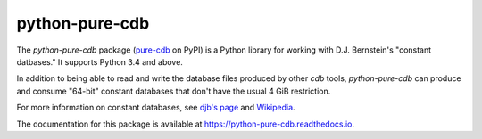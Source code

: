 python-pure-cdb
===============

.. image:: https://travis-ci.com/bbayles/python-pure-cdb.svg?branch=master
    :target: https://travis-ci.com/bbayles/python-pure-cdb

.. image:: https://readthedocs.org/projects/python-pure-cdb/badge/?version=latest
    :target: https://python-pure-cdb.readthedocs.io/en/latest/?badge=latest

The `python-pure-cdb` package (`pure-cdb <https://pypi.org/project/pure-cdb/>`_ on PyPI)
is a Python library for working with D.J. Bernstein's "constant datbases."
It supports Python 3.4 and above.

In addition to being able to read and write the database files produced by
other `cdb` tools, `python-pure-cdb` can produce and consume "64-bit"
constant databases that don't have the usual 4 GiB restriction.

For more information on constant databases, see `djb's page <https://cr.yp.to/cdb.html>`_
and `Wikipedia <https://en.wikipedia.org/wiki/Cdb_(software)>`_.

The documentation for this package is available at
`https://python-pure-cdb.readthedocs.io <https://python-pure-cdb.readthedocs.io>`_.
